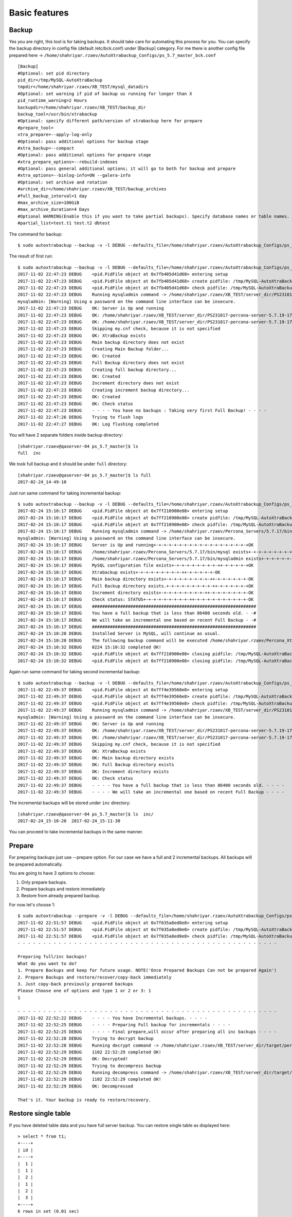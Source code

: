 Basic features
==============

Backup
------

Yes you are right, this tool is for taking backups.
It should take care for automating this process for you.
You can specify the backup directory in config file (default /etc/bck.conf) under [Backup] category.
For me there is another config file prepared here -> ``/home/shahriyar.rzaev/AutoXtrabackup_Configs/ps_5.7_master_bck.conf``

::

    [Backup]
    #Optional: set pid directory
    pid_dir=/tmp/MySQL-AutoXtraBackup
    tmpdir=/home/shahriyar.rzaev/XB_TEST/mysql_datadirs
    #Optional: set warning if pid of backup us running for longer than X
    pid_runtime_warning=2 Hours
    backupdir=/home/shahriyar.rzaev/XB_TEST/backup_dir
    backup_tool=/usr/bin/xtrabackup
    #Optional: specify different path/version of xtrabackup here for prepare
    #prepare_tool=
    xtra_prepare=--apply-log-only
    #Optional: pass additional options for backup stage
    #xtra_backup=--compact
    #Optional: pass additional options for prepare stage
    #xtra_prepare_options=--rebuild-indexes
    #Optional: pass general additional options; it will go to both for backup and prepare
    #xtra_options=--binlog-info=ON --galera-info
    #Optional: set archive and rotation
    #archive_dir=/home/shahriyar.rzaev/XB_TEST/backup_archives
    #full_backup_interval=1 day
    #max_archive_size=100GiB
    #max_archive_duration=4 Days
    #Optional WARNING(Enable this if you want to take partial backups). Specify database names or table names.
    #partial_list=test.t1 test.t2 dbtest

The command for backup:

::

    $ sudo autoxtrabackup --backup -v -l DEBUG --defaults_file=/home/shahriyar.rzaev/AutoXtrabackup_Configs/ps_5.7_master_bck.conf

The result of first run:

::

    $ sudo autoxtrabackup --backup -v -l DEBUG --defaults_file=/home/shahriyar.rzaev/AutoXtrabackup_Configs/ps_5.7_master_bck.conf
    2017-11-02 22:47:23 DEBUG    <pid.PidFile object at 0x7fb405d41d68> entering setup
    2017-11-02 22:47:23 DEBUG    <pid.PidFile object at 0x7fb405d41d68> create pidfile: /tmp/MySQL-AutoXtraBackup/autoxtrabackup.pid
    2017-11-02 22:47:23 DEBUG    <pid.PidFile object at 0x7fb405d41d68> check pidfile: /tmp/MySQL-AutoXtraBackup/autoxtrabackup.pid
    2017-11-02 22:47:23 DEBUG    Running mysqladmin command -> /home/shahriyar.rzaev/XB_TEST/server_dir/PS231017-percona-server-5.7.19-17-linux-x86_64-debug/bin/mysqladmin --defaults-file= --user=root --password= status --socket=/home/shahriyar.rzaev/XB_TEST/server_dir/PS231017-percona-server-5.7.19-17-linux-x86_64-debug/socket.sock
    mysqladmin: [Warning] Using a password on the command line interface can be insecure.
    2017-11-02 22:47:23 DEBUG    OK: Server is Up and running
    2017-11-02 22:47:23 DEBUG    OK: /home/shahriyar.rzaev/XB_TEST/server_dir/PS231017-percona-server-5.7.19-17-linux-x86_64-debug/bin/mysql exists
    2017-11-02 22:47:23 DEBUG    OK: /home/shahriyar.rzaev/XB_TEST/server_dir/PS231017-percona-server-5.7.19-17-linux-x86_64-debug/bin/mysqladmin exists
    2017-11-02 22:47:23 DEBUG    Skipping my.cnf check, because it is not specified
    2017-11-02 22:47:23 DEBUG    OK: XtraBackup exists
    2017-11-02 22:47:23 DEBUG    Main backup directory does not exist
    2017-11-02 22:47:23 DEBUG    Creating Main Backup folder...
    2017-11-02 22:47:23 DEBUG    OK: Created
    2017-11-02 22:47:23 DEBUG    Full Backup directory does not exist
    2017-11-02 22:47:23 DEBUG    Creating full backup directory...
    2017-11-02 22:47:23 DEBUG    OK: Created
    2017-11-02 22:47:23 DEBUG    Increment directory does not exist
    2017-11-02 22:47:23 DEBUG    Creating increment backup directory...
    2017-11-02 22:47:23 DEBUG    OK: Created
    2017-11-02 22:47:23 DEBUG    OK: Check status
    2017-11-02 22:47:23 DEBUG    - - - - You have no backups : Taking very first Full Backup! - - - -
    2017-11-02 22:47:26 DEBUG    Trying to flush logs
    2017-11-02 22:47:27 DEBUG    OK: Log flushing completed


You will have 2 separate folders inside backup directory:

::

    [shahriyar.rzaev@qaserver-04 ps_5.7_master]$ ls
    full  inc

We took full backup and it should be under ``full`` directory:

::

    [shahriyar.rzaev@qaserver-04 ps_5.7_master]$ ls full
    2017-02-24_14-49-10

Just run same command for taking incremental backup:

::

    $ sudo autoxtrabackup --backup -v -l DEBUG --defaults_file=/home/shahriyar.rzaev/AutoXtrabackup_Configs/ps_5.7_master_bck.conf
    2017-02-24 15:10:17 DEBUG    <pid.PidFile object at 0x7ff210900e08> entering setup
    2017-02-24 15:10:17 DEBUG    <pid.PidFile object at 0x7ff210900e08> create pidfile: /tmp/MySQL-AutoXtraBackup/autoxtrabackup.pid
    2017-02-24 15:10:17 DEBUG    <pid.PidFile object at 0x7ff210900e08> check pidfile: /tmp/MySQL-AutoXtraBackup/autoxtrabackup.pid
    2017-02-24 15:10:17 DEBUG    Running mysqladmin command -> /home/shahriyar.rzaev/Percona_Servers/5.7.17/bin/mysqladmin --defaults-file=/home/shahriyar.rzaev/sandboxes/rsandbox_Percona-Server-5_7_17/master/my.sandbox.cnf --user=jeffrey --password=msandbox status --host=localhost --port=20192
    mysqladmin: [Warning] Using a password on the command line interface can be insecure.
    2017-02-24 15:10:17 DEBUG    Server is Up and running+-+-+-+-+-+-+-+-+-+-+-+-+-+-+-+-+-+-+OK
    2017-02-24 15:10:17 DEBUG    /home/shahriyar.rzaev/Percona_Servers/5.7.17/bin/mysql exists+-+-+-+-+-+-+-+-+-++-+-+-+-+-+-+-+-+-++-OK
    2017-02-24 15:10:17 DEBUG    /home/shahriyar.rzaev/Percona_Servers/5.7.17/bin/mysqladmin exists+-+-+-+-+-+-+-+-+-++-+-+-+-+-+-+-+-OK
    2017-02-24 15:10:17 DEBUG    MySQL configuration file exists+-+-+-+-+-+-+-+-+-++-+-+-+-+-+OK
    2017-02-24 15:10:17 DEBUG    Xtrabackup exists+-+-+-+-+-+-+-+-+-++-+-+-+-+-+-OK
    2017-02-24 15:10:17 DEBUG    Main backup directory exists+-+-+-+-+-+-+-+-+-++-+-+-+-+-+-+-OK
    2017-02-24 15:10:17 DEBUG    Full Backup directory exists.+-+-+-+-+-+-+-+-+-++-+-+-+-+-+-+OK
    2017-02-24 15:10:17 DEBUG    Increment directory exists+-+-+-+-+-+-+-+-+-++-+-+-+-+-+-+-+-OK
    2017-02-24 15:10:17 DEBUG    Check status: STATUS+-+-+-+-+-+-+-+-+-++-+-+-+-+-+-+-+-+-+-+-OK
    2017-02-24 15:10:17 DEBUG    ################################################################
    2017-02-24 15:10:17 DEBUG    You have a full backup that is less than 86400 seconds old. - -#
    2017-02-24 15:10:17 DEBUG    We will take an incremental one based on recent Full Backup - -#
    2017-02-24 15:10:17 DEBUG    ################################################################
    2017-02-24 15:10:20 DEBUG    Installed Server is MySQL, will continue as usual.
    2017-02-24 15:10:20 DEBUG    The following backup command will be executed /home/shahriyar.rzaev/Percona_Xtrabackups/xb_2.4/usr/local/xtrabackup/bin/xtrabackup --defaults-file=/home/shahriyar.rzaev/sandboxes/rsandbox_Percona-Server-5_7_17/master/my.sandbox.cnf --user=jeffrey --password='msandbox' --target-dir=/home/shahriyar.rzaev/backup_dirs/ps_5.7_master//inc/2017-02-24_15-10-20 --incremental-basedir=/home/shahriyar.rzaev/backup_dirs/ps_5.7_master//full/2017-02-24_14-49-10 --backup --host=localhost --port=20192
    2017-02-24 15:10:32 DEBUG    0224 15:10:32 completed OK!
    2017-02-24 15:10:32 DEBUG    <pid.PidFile object at 0x7ff210900e08> closing pidfile: /tmp/MySQL-AutoXtraBackup/autoxtrabackup.pid
    2017-02-24 15:10:32 DEBUG    <pid.PidFile object at 0x7ff210900e08> closing pidfile: /tmp/MySQL-AutoXtraBackup/autoxtrabackup.pid

Again run same command for taking second incremental backup:

::

    $ sudo autoxtrabackup --backup -v -l DEBUG --defaults_file=/home/shahriyar.rzaev/AutoXtrabackup_Configs/ps_5.7_master_bck.conf
    2017-11-02 22:49:37 DEBUG    <pid.PidFile object at 0x7ff4e39560e8> entering setup
    2017-11-02 22:49:37 DEBUG    <pid.PidFile object at 0x7ff4e39560e8> create pidfile: /tmp/MySQL-AutoXtraBackup/autoxtrabackup.pid
    2017-11-02 22:49:37 DEBUG    <pid.PidFile object at 0x7ff4e39560e8> check pidfile: /tmp/MySQL-AutoXtraBackup/autoxtrabackup.pid
    2017-11-02 22:49:37 DEBUG    Running mysqladmin command -> /home/shahriyar.rzaev/XB_TEST/server_dir/PS231017-percona-server-5.7.19-17-linux-x86_64-debug/bin/mysqladmin --defaults-file= --user=root --password= status --socket=/home/shahriyar.rzaev/XB_TEST/server_dir/PS231017-percona-server-5.7.19-17-linux-x86_64-debug/socket.sock
    mysqladmin: [Warning] Using a password on the command line interface can be insecure.
    2017-11-02 22:49:37 DEBUG    OK: Server is Up and running
    2017-11-02 22:49:37 DEBUG    OK: /home/shahriyar.rzaev/XB_TEST/server_dir/PS231017-percona-server-5.7.19-17-linux-x86_64-debug/bin/mysql exists
    2017-11-02 22:49:37 DEBUG    OK: /home/shahriyar.rzaev/XB_TEST/server_dir/PS231017-percona-server-5.7.19-17-linux-x86_64-debug/bin/mysqladmin exists
    2017-11-02 22:49:37 DEBUG    Skipping my.cnf check, because it is not specified
    2017-11-02 22:49:37 DEBUG    OK: XtraBackup exists
    2017-11-02 22:49:37 DEBUG    OK: Main backup directory exists
    2017-11-02 22:49:37 DEBUG    OK: Full Backup directory exists
    2017-11-02 22:49:37 DEBUG    OK: Increment directory exists
    2017-11-02 22:49:37 DEBUG    OK: Check status
    2017-11-02 22:49:37 DEBUG    - - - - You have a full backup that is less than 86400 seconds old. - - - -
    2017-11-02 22:49:37 DEBUG    - - - - We will take an incremental one based on recent Full Backup - - - -

The incremental backups will be stored under ``inc`` directory:

::

    [shahriyar.rzaev@qaserver-04 ps_5.7_master]$ ls  inc/
    2017-02-24_15-10-20  2017-02-24_15-11-30

You can proceed to take incremental backups in the same manner.





Prepare
-------
For preparing backups just use --prepare option. For our case we have a
full and 2 incremental backups. All backups will be prepared
automatically.

You are going to have 3 options to choose:

1. Only prepare backups.
2. Prepare backups and restore immediately
3. Restore from already prepared backup.

For now let's choose 1:

::

    $ sudo autoxtrabackup --prepare -v -l DEBUG --defaults_file=/home/shahriyar.rzaev/AutoXtrabackup_Configs/ps_5.7_master_bck.conf
    2017-11-02 22:51:57 DEBUG    <pid.PidFile object at 0x7f035a8ed0e8> entering setup
    2017-11-02 22:51:57 DEBUG    <pid.PidFile object at 0x7f035a8ed0e8> create pidfile: /tmp/MySQL-AutoXtraBackup/autoxtrabackup.pid
    2017-11-02 22:51:57 DEBUG    <pid.PidFile object at 0x7f035a8ed0e8> check pidfile: /tmp/MySQL-AutoXtraBackup/autoxtrabackup.pid
    - - - - - - - - - - - - - - - - - - - - - - - - - - - - - - - - - - - - - - - - - - - - - - - - - - -

    Preparing full/inc backups!
    What do you want to do?
    1. Prepare Backups and keep for future usage. NOTE('Once Prepared Backups Can not be prepared Again')
    2. Prepare Backups and restore/recover/copy-back immediately
    3. Just copy-back previously prepared backups
    Please Choose one of options and type 1 or 2 or 3: 1
    1

    - - - - - - - - - - - - - - - - - - - - - - - - - - - - - - - - - - - - - - - - - - - - - - - - - - -
    2017-11-02 22:52:22 DEBUG    - - - - You have Incremental backups. - - - -
    2017-11-02 22:52:25 DEBUG    - - - - Preparing Full backup for incrementals - - - -
    2017-11-02 22:52:25 DEBUG    - - - - Final prepare,will occur after preparing all inc backups - - - -
    2017-11-02 22:52:28 DEBUG    Trying to decrypt backup
    2017-11-02 22:52:28 DEBUG    Running decrypt command -> /home/shahriyar.rzaev/XB_TEST/server_dir/target/percona-xtrabackup-2.4.x-debug/bin/xtrabackup --decrypt=AES256 --encrypt-key=VVTBwgM4UhwkTTV98fhuj+D1zyWoA89K --target-dir=/home/shahriyar.rzaev/XB_TEST/backup_dir/ps_5_7_x_2_4/full/2017-11-02_22-47-27 --remove-original
    2017-11-02 22:52:29 DEBUG    1102 22:52:29 completed OK!
    2017-11-02 22:52:29 DEBUG    OK: Decrypted!
    2017-11-02 22:52:29 DEBUG    Trying to decompress backup
    2017-11-02 22:52:29 DEBUG    Running decompress command -> /home/shahriyar.rzaev/XB_TEST/server_dir/target/percona-xtrabackup-2.4.x-debug/bin/xtrabackup --decompress=TRUE --target-dir=/home/shahriyar.rzaev/XB_TEST/backup_dir/ps_5_7_x_2_4/full/2017-11-02_22-47-27 --remove-original
    2017-11-02 22:52:29 DEBUG    1102 22:52:29 completed OK!
    2017-11-02 22:52:29 DEBUG    OK: Decompressed

    That's it. Your backup is ready to restore/recovery.



Restore single table
--------------------

If you have deleted table data and you have full server backup. You can
restore single table as displayed here:

::


    > select * from t1;
    +----+
    | id |
    +----+
    |  1 |
    |  1 |
    |  2 |
    |  1 |
    |  2 |
    |  3 |
    +----+
    6 rows in set (0.01 sec)

    > delete from t1;
    Query OK, 6 rows affected (0.12 sec)


Restoring single table, ``--partial`` must be used for this:

::


    $ sudo autoxtrabackup --partial -v -l DEBUG --defaults_file=/home/shahriyar.rzaev/AutoXtrabackup_Configs/ps_5.7_master_bck.conf
    2017-02-24 15:45:01 DEBUG    <pid.PidFile object at 0x7f3349583e08> entering setup
    2017-02-24 15:45:01 DEBUG    <pid.PidFile object at 0x7f3349583e08> create pidfile: /tmp/MySQL-AutoXtraBackup/autoxtrabackup.pid
    2017-02-24 15:45:01 DEBUG    <pid.PidFile object at 0x7f3349583e08> check pidfile: /tmp/MySQL-AutoXtraBackup/autoxtrabackup.pid
    2017-02-24 15:45:01 DEBUG    +-+-+-+-+-+-+-+-+-+-+-+-+-+-+-+-+-+-+-+-+-+-+-+-+-+-+-+-+-+-+-+-+-+-+-+-+-+-+-+-
    Type Database name: dbtest
    Type Table name: t1
    2017-02-24 15:45:05 DEBUG    Running mysqladmin command -> /home/shahriyar.rzaev/Percona_Servers/5.7.17/bin/mysqladmin --defaults-file=/home/shahriyar.rzaev/sandboxes/rsandbox_Percona-Server-5_7_17/master/my.sandbox.cnf --user=jeffrey --password=msandbox status --host=localhost --port=20192
    mysqladmin: [Warning] Using a password on the command line interface can be insecure.
    2017-02-24 15:45:05 DEBUG    Server is Up and running+-+-+-+-+-+-+-+-+-+-+-+-+-+-+-+-+-+-+OK
    2017-02-24 15:45:05 DEBUG    Checking if innodb_file_per_table is enabled
    2017-02-24 15:45:05 DEBUG    innodb_file_per_table is enabled!
    2017-02-24 15:45:05 DEBUG    Checking MySQL version
    2017-02-24 15:45:05 DEBUG    MySQL Version is, 5.7.17-11-log
    2017-02-24 15:45:05 DEBUG    You have correct version of MySQL
    2017-02-24 15:45:05 DEBUG    Checking if database exists in MySQL
    2017-02-24 15:45:05 DEBUG    Database exists!
    2017-02-24 15:45:05 DEBUG    Checking if table exists in MySQL Server
    2017-02-24 15:45:05 DEBUG    Table exists in MySQL Server.
    2017-02-24 15:45:05 DEBUG    Applying write lock!
    2017-02-24 15:45:05 DEBUG    Locked
    2017-02-24 15:45:05 DEBUG    Discarding tablespace
    2017-02-24 15:45:05 DEBUG    Tablespace discarded successfully
    2017-02-24 15:45:05 DEBUG    Copying .ibd file back
    2017-02-24 15:45:05 DEBUG    Running chown command!
    2017-02-24 15:45:05 DEBUG    Chown command completed
    2017-02-24 15:45:05 DEBUG    Importing Tablespace!
    2017-02-24 15:45:05 DEBUG    Tablespace imported
    2017-02-24 15:45:05 DEBUG    Unlocking tables!
    2017-02-24 15:45:05 DEBUG    Unlocked!
    2017-02-24 15:45:05 DEBUG    +-+-+-+-+-+-+-+-+-+-+-+-+-+-+-+-+-+-+-+-+-+-+-+-+-+-+-+-+-+-+-+-+-+-+-+-+-+-+-+-
    2017-02-24 15:45:05 DEBUG    Table Recovered! ...-+-+-+-+-+-+-+-+-+-+-+-+-+-+-+-+-+-+-+-+-+-+-+-+-+-+-+-+-+-+
    2017-02-24 15:45:05 DEBUG    <pid.PidFile object at 0x7f3349583e08> closing pidfile: /tmp/MySQL-AutoXtraBackup/autoxtrabackup.pid
    2017-02-24 15:45:05 DEBUG    <pid.PidFile object at 0x7f3349583e08> closing pidfile: /tmp/MySQL-AutoXtraBackup/autoxtrabackup.pid

Congratulations you have restored table:

::

    > select * from t1;
    +----+
    | id |
    +----+
    |  1 |
    |  1 |
    |  2 |
    |  1 |
    |  2 |
    |  3 |
    +----+
    6 rows in set (0.00 sec)
